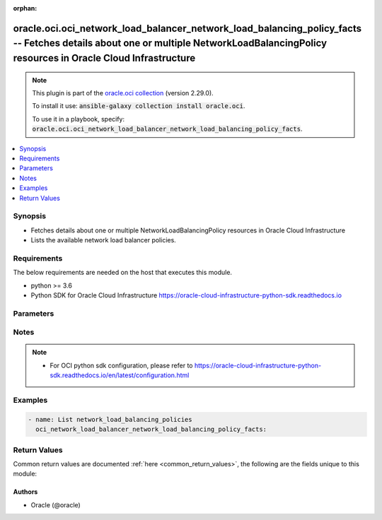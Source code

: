 .. Document meta

:orphan:

.. Anchors

.. _ansible_collections.oracle.oci.oci_network_load_balancer_network_load_balancing_policy_facts_module:

.. Anchors: short name for ansible.builtin

.. Anchors: aliases



.. Title

oracle.oci.oci_network_load_balancer_network_load_balancing_policy_facts -- Fetches details about one or multiple NetworkLoadBalancingPolicy resources in Oracle Cloud Infrastructure
+++++++++++++++++++++++++++++++++++++++++++++++++++++++++++++++++++++++++++++++++++++++++++++++++++++++++++++++++++++++++++++++++++++++++++++++++++++++++++++++++++++++++++++++++++++

.. Collection note

.. note::
    This plugin is part of the `oracle.oci collection <https://galaxy.ansible.com/oracle/oci>`_ (version 2.29.0).

    To install it use: :code:`ansible-galaxy collection install oracle.oci`.

    To use it in a playbook, specify: :code:`oracle.oci.oci_network_load_balancer_network_load_balancing_policy_facts`.

.. version_added

.. versionadded:: 2.9 of oracle.oci

.. contents::
   :local:
   :depth: 1

.. Deprecated


Synopsis
--------

.. Description

- Fetches details about one or multiple NetworkLoadBalancingPolicy resources in Oracle Cloud Infrastructure
- Lists the available network load balancer policies.


.. Aliases


.. Requirements

Requirements
------------
The below requirements are needed on the host that executes this module.

- python >= 3.6
- Python SDK for Oracle Cloud Infrastructure https://oracle-cloud-infrastructure-python-sdk.readthedocs.io


.. Options

Parameters
----------

.. raw:: html

    <table  border=0 cellpadding=0 class="documentation-table">
        <tr>
            <th colspan="1">Parameter</th>
            <th>Choices/<font color="blue">Defaults</font></th>
                        <th width="100%">Comments</th>
        </tr>
                    <tr>
                                                                <td colspan="1">
                    <div class="ansibleOptionAnchor" id="parameter-api_user"></div>
                    <b>api_user</b>
                    <a class="ansibleOptionLink" href="#parameter-api_user" title="Permalink to this option"></a>
                    <div style="font-size: small">
                        <span style="color: purple">string</span>
                                                                    </div>
                                                        </td>
                                <td>
                                                                                                                                                            </td>
                                                                <td>
                                            <div>The OCID of the user, on whose behalf, OCI APIs are invoked. If not set, then the value of the OCI_USER_ID environment variable, if any, is used. This option is required if the user is not specified through a configuration file (See <code>config_file_location</code>). To get the user&#x27;s OCID, please refer <a href='https://docs.us-phoenix-1.oraclecloud.com/Content/API/Concepts/apisigningkey.htm'>https://docs.us-phoenix-1.oraclecloud.com/Content/API/Concepts/apisigningkey.htm</a>.</div>
                                                        </td>
            </tr>
                                <tr>
                                                                <td colspan="1">
                    <div class="ansibleOptionAnchor" id="parameter-api_user_fingerprint"></div>
                    <b>api_user_fingerprint</b>
                    <a class="ansibleOptionLink" href="#parameter-api_user_fingerprint" title="Permalink to this option"></a>
                    <div style="font-size: small">
                        <span style="color: purple">string</span>
                                                                    </div>
                                                        </td>
                                <td>
                                                                                                                                                            </td>
                                                                <td>
                                            <div>Fingerprint for the key pair being used. If not set, then the value of the OCI_USER_FINGERPRINT environment variable, if any, is used. This option is required if the key fingerprint is not specified through a configuration file (See <code>config_file_location</code>). To get the key pair&#x27;s fingerprint value please refer <a href='https://docs.us-phoenix-1.oraclecloud.com/Content/API/Concepts/apisigningkey.htm'>https://docs.us-phoenix-1.oraclecloud.com/Content/API/Concepts/apisigningkey.htm</a>.</div>
                                                        </td>
            </tr>
                                <tr>
                                                                <td colspan="1">
                    <div class="ansibleOptionAnchor" id="parameter-api_user_key_file"></div>
                    <b>api_user_key_file</b>
                    <a class="ansibleOptionLink" href="#parameter-api_user_key_file" title="Permalink to this option"></a>
                    <div style="font-size: small">
                        <span style="color: purple">string</span>
                                                                    </div>
                                                        </td>
                                <td>
                                                                                                                                                            </td>
                                                                <td>
                                            <div>Full path and filename of the private key (in PEM format). If not set, then the value of the OCI_USER_KEY_FILE variable, if any, is used. This option is required if the private key is not specified through a configuration file (See <code>config_file_location</code>). If the key is encrypted with a pass-phrase, the <code>api_user_key_pass_phrase</code> option must also be provided.</div>
                                                        </td>
            </tr>
                                <tr>
                                                                <td colspan="1">
                    <div class="ansibleOptionAnchor" id="parameter-api_user_key_pass_phrase"></div>
                    <b>api_user_key_pass_phrase</b>
                    <a class="ansibleOptionLink" href="#parameter-api_user_key_pass_phrase" title="Permalink to this option"></a>
                    <div style="font-size: small">
                        <span style="color: purple">string</span>
                                                                    </div>
                                                        </td>
                                <td>
                                                                                                                                                            </td>
                                                                <td>
                                            <div>Passphrase used by the key referenced in <code>api_user_key_file</code>, if it is encrypted. If not set, then the value of the OCI_USER_KEY_PASS_PHRASE variable, if any, is used. This option is required if the key passphrase is not specified through a configuration file (See <code>config_file_location</code>).</div>
                                                        </td>
            </tr>
                                <tr>
                                                                <td colspan="1">
                    <div class="ansibleOptionAnchor" id="parameter-auth_type"></div>
                    <b>auth_type</b>
                    <a class="ansibleOptionLink" href="#parameter-auth_type" title="Permalink to this option"></a>
                    <div style="font-size: small">
                        <span style="color: purple">string</span>
                                                                    </div>
                                                        </td>
                                <td>
                                                                                                                            <ul style="margin: 0; padding: 0"><b>Choices:</b>
                                                                                                                                                                <li><div style="color: blue"><b>api_key</b>&nbsp;&larr;</div></li>
                                                                                                                                                                                                <li>instance_principal</li>
                                                                                                                                                                                                <li>instance_obo_user</li>
                                                                                                                                                                                                <li>resource_principal</li>
                                                                                    </ul>
                                                                            </td>
                                                                <td>
                                            <div>The type of authentication to use for making API requests. By default <code>auth_type=&quot;api_key&quot;</code> based authentication is performed and the API key (see <em>api_user_key_file</em>) in your config file will be used. If this &#x27;auth_type&#x27; module option is not specified, the value of the OCI_ANSIBLE_AUTH_TYPE, if any, is used. Use <code>auth_type=&quot;instance_principal&quot;</code> to use instance principal based authentication when running ansible playbooks within an OCI compute instance.</div>
                                                        </td>
            </tr>
                                <tr>
                                                                <td colspan="1">
                    <div class="ansibleOptionAnchor" id="parameter-config_file_location"></div>
                    <b>config_file_location</b>
                    <a class="ansibleOptionLink" href="#parameter-config_file_location" title="Permalink to this option"></a>
                    <div style="font-size: small">
                        <span style="color: purple">string</span>
                                                                    </div>
                                                        </td>
                                <td>
                                                                                                                                                            </td>
                                                                <td>
                                            <div>Path to configuration file. If not set then the value of the OCI_CONFIG_FILE environment variable, if any, is used. Otherwise, defaults to ~/.oci/config.</div>
                                                        </td>
            </tr>
                                <tr>
                                                                <td colspan="1">
                    <div class="ansibleOptionAnchor" id="parameter-config_profile_name"></div>
                    <b>config_profile_name</b>
                    <a class="ansibleOptionLink" href="#parameter-config_profile_name" title="Permalink to this option"></a>
                    <div style="font-size: small">
                        <span style="color: purple">string</span>
                                                                    </div>
                                                        </td>
                                <td>
                                                                                                                                                            </td>
                                                                <td>
                                            <div>The profile to load from the config file referenced by <code>config_file_location</code>. If not set, then the value of the OCI_CONFIG_PROFILE environment variable, if any, is used. Otherwise, defaults to the &quot;DEFAULT&quot; profile in <code>config_file_location</code>.</div>
                                                        </td>
            </tr>
                                <tr>
                                                                <td colspan="1">
                    <div class="ansibleOptionAnchor" id="parameter-region"></div>
                    <b>region</b>
                    <a class="ansibleOptionLink" href="#parameter-region" title="Permalink to this option"></a>
                    <div style="font-size: small">
                        <span style="color: purple">string</span>
                                                                    </div>
                                                        </td>
                                <td>
                                                                                                                                                            </td>
                                                                <td>
                                            <div>The Oracle Cloud Infrastructure region to use for all OCI API requests. If not set, then the value of the OCI_REGION variable, if any, is used. This option is required if the region is not specified through a configuration file (See <code>config_file_location</code>). Please refer to <a href='https://docs.us-phoenix-1.oraclecloud.com/Content/General/Concepts/regions.htm'>https://docs.us-phoenix-1.oraclecloud.com/Content/General/Concepts/regions.htm</a> for more information on OCI regions.</div>
                                                        </td>
            </tr>
                                <tr>
                                                                <td colspan="1">
                    <div class="ansibleOptionAnchor" id="parameter-sort_order"></div>
                    <b>sort_order</b>
                    <a class="ansibleOptionLink" href="#parameter-sort_order" title="Permalink to this option"></a>
                    <div style="font-size: small">
                        <span style="color: purple">string</span>
                                                                    </div>
                                                        </td>
                                <td>
                                                                                                                            <ul style="margin: 0; padding: 0"><b>Choices:</b>
                                                                                                                                                                <li>ASC</li>
                                                                                                                                                                                                <li>DESC</li>
                                                                                    </ul>
                                                                            </td>
                                                                <td>
                                            <div>The sort order to use, either &#x27;asc&#x27; (ascending) or &#x27;desc&#x27; (descending).</div>
                                                        </td>
            </tr>
                                <tr>
                                                                <td colspan="1">
                    <div class="ansibleOptionAnchor" id="parameter-tenancy"></div>
                    <b>tenancy</b>
                    <a class="ansibleOptionLink" href="#parameter-tenancy" title="Permalink to this option"></a>
                    <div style="font-size: small">
                        <span style="color: purple">string</span>
                                                                    </div>
                                                        </td>
                                <td>
                                                                                                                                                            </td>
                                                                <td>
                                            <div>OCID of your tenancy. If not set, then the value of the OCI_TENANCY variable, if any, is used. This option is required if the tenancy OCID is not specified through a configuration file (See <code>config_file_location</code>). To get the tenancy OCID, please refer <a href='https://docs.us-phoenix-1.oraclecloud.com/Content/API/Concepts/apisigningkey.htm'>https://docs.us-phoenix-1.oraclecloud.com/Content/API/Concepts/apisigningkey.htm</a></div>
                                                        </td>
            </tr>
                        </table>
    <br/>

.. Notes

Notes
-----

.. note::
   - For OCI python sdk configuration, please refer to https://oracle-cloud-infrastructure-python-sdk.readthedocs.io/en/latest/configuration.html

.. Seealso


.. Examples

Examples
--------

.. code-block:: yaml+jinja

    
    - name: List network_load_balancing_policies
      oci_network_load_balancer_network_load_balancing_policy_facts:





.. Facts


.. Return values

Return Values
-------------
Common return values are documented :ref:`here <common_return_values>`, the following are the fields unique to this module:

.. raw:: html

    <table border=0 cellpadding=0 class="documentation-table">
        <tr>
            <th colspan="2">Key</th>
            <th>Returned</th>
            <th width="100%">Description</th>
        </tr>
                    <tr>
                                <td colspan="2">
                    <div class="ansibleOptionAnchor" id="return-network_load_balancing_policies"></div>
                    <b>network_load_balancing_policies</b>
                    <a class="ansibleOptionLink" href="#return-network_load_balancing_policies" title="Permalink to this return value"></a>
                    <div style="font-size: small">
                      <span style="color: purple">complex</span>
                                          </div>
                                    </td>
                <td>on success</td>
                <td>
                                            <div>List of NetworkLoadBalancingPolicy resources</div>
                                        <br/>
                                            <div style="font-size: smaller"><b>Sample:</b></div>
                                                <div style="font-size: smaller; color: blue; word-wrap: break-word; word-break: break-all;">[{&#x27;items&#x27;: []}]</div>
                                    </td>
            </tr>
                                        <tr>
                                    <td class="elbow-placeholder">&nbsp;</td>
                                <td colspan="1">
                    <div class="ansibleOptionAnchor" id="return-network_load_balancing_policies/items"></div>
                    <b>items</b>
                    <a class="ansibleOptionLink" href="#return-network_load_balancing_policies/items" title="Permalink to this return value"></a>
                    <div style="font-size: small">
                      <span style="color: purple">list</span>
                       / <span style="color: purple">elements=string</span>                    </div>
                                    </td>
                <td>on success</td>
                <td>
                                            <div>Array of NetworkLoadBalancersPolicySummary objects.</div>
                                        <br/>
                                    </td>
            </tr>
                    
                        </table>
    <br/><br/>

..  Status (Presently only deprecated)


.. Authors

Authors
~~~~~~~

- Oracle (@oracle)



.. Parsing errors

